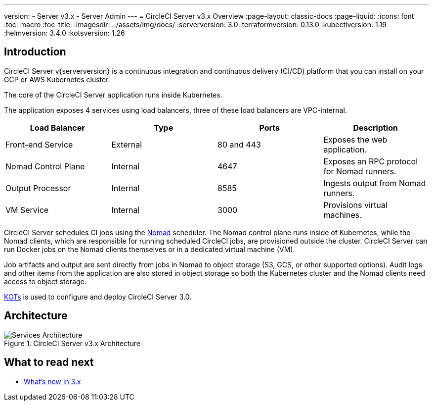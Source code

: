 ---
version:
- Server v3.x
- Server Admin
---
= CircleCI Server v3.x Overview
:page-layout: classic-docs
:page-liquid:
:icons: font
:toc: macro
:toc-title:
:imagesdir: ../assets/img/docs/
// global version numbers
:serverversion: 3.0
:terraformversion: 0.13.0
:kubectlversion: 1.19
:helmversion: 3.4.0
:kotsversion: 1.26

toc::[]

== Introduction

CircleCI Server v{serverversion} is a continuous integration and continuous delivery (CI/CD) platform that you can install on your GCP or AWS Kubernetes cluster.

The core of the CircleCI Server application runs inside Kubernetes.

The application exposes 4 services using load balancers, three of these load balancers are VPC-internal.

[.table.table-striped]
[cols=4*, options="header", stripes=even]
|===
| Load Balancer
| Type
| Ports
| Description

| Front-end Service
| External
| 80 and 443
| Exposes the web application.

| Nomad Control Plane
| Internal
| 4647
| Exposes an RPC protocol for Nomad runners.

| Output Processor
| Internal
| 8585
| Ingests output from Nomad runners.

| VM Service
| Internal
| 3000
| Provisions virtual machines.
|===

CircleCI Server schedules CI jobs using the https://www.nomadproject.io/[Nomad] scheduler. The Nomad control plane runs inside of Kubernetes, while the
Nomad clients, which are responsible for running scheduled CircleCI jobs, are provisioned outside the cluster. CircleCI
Server can run Docker jobs on the Nomad clients themselves or in a dedicated virtual machine (VM).

Job artifacts and output are sent directly from jobs in Nomad to object storage (S3, GCS, or other supported options).
Audit logs and other items from the application are also stored in object storage so both the Kubernetes cluster and the
Nomad clients need access to object storage.

https://kots.io/[KOTs] is used to configure and deploy CircleCI Server 3.0.

== Architecture

.CircleCI Server v3.x Architecture
image::server-3-architecture-diagram.png[Services Architecture]
<<<

== What to read next

* xref:whats-new.adoc[What's new in 3.x]

